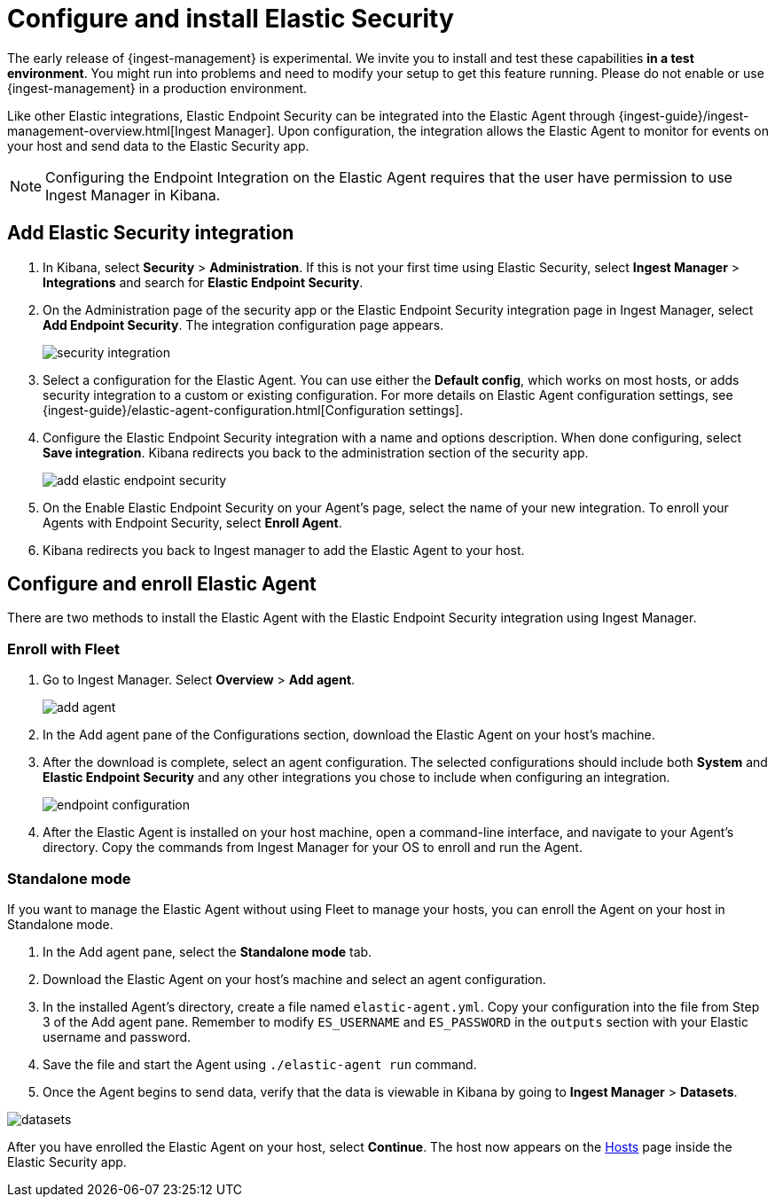 [[endpoint-installation]]
[role="x-pack"]
= Configure and install Elastic Security

// tag::experimental-warning[]
The early release of {ingest-management} is experimental. We invite you to
install and test these capabilities **in a test environment**. You might run
into problems and need to modify your setup to get this feature running. Please
do not enable or use {ingest-management} in a production environment.
// end::experimental-warning[]

Like other Elastic integrations, Elastic Endpoint Security can be integrated into the Elastic Agent through {ingest-guide}/ingest-management-overview.html[Ingest Manager]. Upon configuration, the integration allows the Elastic Agent to monitor for events on your host and send data to the Elastic Security app.

NOTE: Configuring the Endpoint Integration on the Elastic Agent requires that the user have permission to use Ingest Manager in Kibana.

[discrete]
== Add Elastic Security integration

1. In Kibana, select **Security** > **Administration**. If this is not your first time using Elastic Security, select **Ingest Manager** > **Integrations** and search for **Elastic Endpoint Security**.
2. On the Administration page of the security app or the Elastic Endpoint Security integration page in Ingest Manager, select **Add Endpoint Security**. The integration configuration page appears.
+
[role="screenshot"]
image::images/es-overview/security-integration.png[]
+
3. Select a configuration for the Elastic Agent. You can use either the **Default config**, which works on most hosts, or adds security integration to a custom or existing configuration. For more details on Elastic Agent configuration settings, see {ingest-guide}/elastic-agent-configuration.html[Configuration settings].
4. Configure the Elastic Endpoint Security integration with a name and options description. When done configuring, select **Save integration**. Kibana redirects you back to the administration section of the security app.
+
[role="screenshot"]
image::images/es-overview/add-elastic-endpoint-security.png[]
+
5. On the Enable Elastic Endpoint Security on your Agent's page, select the name of your new integration. To enroll your Agents with Endpoint Security, select **Enroll Agent**.
6. Kibana redirects you back to Ingest manager to add the Elastic Agent to your host.

[Discrete]
== Configure and enroll Elastic Agent

There are two methods to install the Elastic Agent with the Elastic Endpoint Security integration using Ingest Manager.

=== Enroll with Fleet

1. Go to Ingest Manager. Select **Overview** > **Add agent**.
+
[role="screenshot"]
image::images/es-overview/add-agent.png[]
+
2. In the Add agent pane of the Configurations section, download the Elastic Agent on your host's machine.
3. After the download is complete, select an agent configuration. The selected configurations should include both **System** and **Elastic Endpoint Security** and any other integrations you chose to include when configuring an integration.
+
[role="screenshot"]
image::images/es-overview/endpoint-configuration.png[]
+
5. After the Elastic Agent is installed on your host machine, open a command-line interface, and navigate to your Agent's directory. Copy the commands from Ingest Manager for your OS to enroll and run the Agent.

=== Standalone mode

If you want to manage the Elastic Agent without using Fleet to manage your hosts, you can enroll the Agent on your host in Standalone mode.

1. In the Add agent pane, select the **Standalone mode** tab.
2. Download the Elastic Agent on your host's machine and select an agent configuration.
3. In the installed Agent's directory, create a file named `elastic-agent.yml`. Copy your configuration into the file from Step 3 of the Add agent pane. Remember to modify `ES_USERNAME` and `ES_PASSWORD` in the `outputs` section with your Elastic username and password.
4. Save the file and start the Agent using `./elastic-agent run` command.
5. Once the Agent begins to send data, verify that the data is viewable in Kibana by going to **Ingest Manager** > **Datasets**.

[role="screenshot"]
image::images/es-overview/datasets.png[]

After you have enrolled the Elastic Agent on your host, select **Continue**. The host now appears on the <<hosts-overview,Hosts>> page inside the Elastic Security app.
